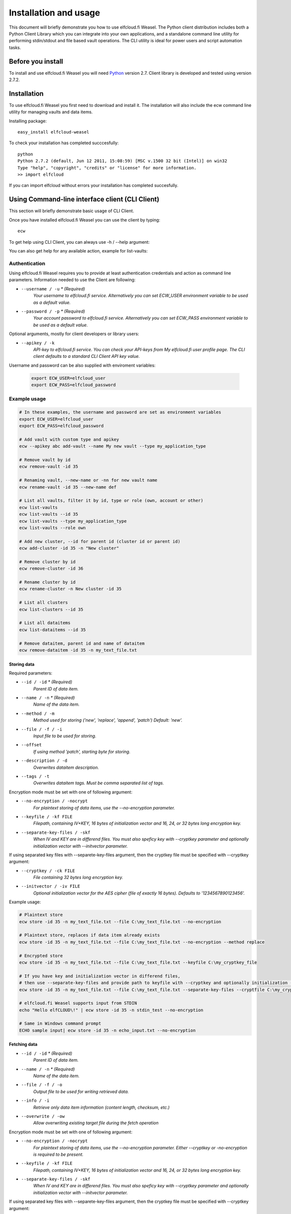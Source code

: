 .. highlight:: rst

******************************************************
Installation and usage
******************************************************

This document will briefly demonstrate you how to use elfcloud.fi Weasel. The Python client distribution includes both a Python Client Library which you can integrate into your own applications, and a standalone command line utility for performing stdin/stdout and file based vault operations. The CLI utility is ideal for power users and script automation tasks.

Before you install
==================

To install and use elfcloud.fi Weasel you will need `Python <http://www.python.org/>`_ version 2.7.
Client library is developed and tested using version 2.7.2.

Installation
============

To use elfcloud.fi Weasel you first need to download and install it. The installation will also include the ecw command line utility for managing vaults and data items.

Installing package::

    easy_install elfcloud-weasel

To check your installation has completed succcesfully::

    python
    Python 2.7.2 (default, Jun 12 2011, 15:08:59) [MSC v.1500 32 bit (Intel)] on win32
    Type "help", "copyright", "credits" or "license" for more information.
    >> import elfcloud

If you can import elfcloud without errors your installation has completed succesfully.

Using Command-line interface client (CLI Client)
================================================

This section will briefly demonstrate basic usage of CLI Client.

Once you have installed elfcloud.fi Weasel you can use the client by typing::

    ecw

To get help using CLI Client, you can always use -h / --help argument:

.. command-output:: ecw --help

You can also get help for any available action, example for list-vaults:

.. command-output:: ecw list-vaults --help

Authentication
--------------

Using elfcloud.fi Weasel requires you to provide at least authentication credentials and action as command line parameters.
Information needed to use the Client are following:

* ``--username / -u`` *\* (Required)*
    *Your username to elfcloud.fi service. Alternatively you can set ECW_USER environment variable to be used as a default value.*
* ``--password / -p`` *\* (Required)*
    *Your account password to elfcloud.fi service. Alternatively you can set ECW_PASS environment variable to be used as a default value.*

Optional arguments, mostly for client developers or library users:

* ``--apikey / -k``
    *API-key to elfcloud.fi service. You can check your API-keys from My elfcloud.fi user profile page. The CLI client defaults to a standard CLI Client API key value.*

Username and password can be also supplied with enviroment variables:

 .. code-block:: bash

    export ECW_USER=elfcloud_user
    export ECW_PASS=elfcloud_password

Example usage
--------------

.. code-block:: bash

    # In these examples, the username and password are set as environment variables
    export ECW_USER=elfcloud_user
    export ECW_PASS=elfcloud_password

    # Add vault with custom type and apikey
    ecw --apikey abc add-vault --name My new vault --type my_application_type

    # Remove vault by id
    ecw remove-vault -id 35

    # Renaming vault, --new-name or -nn for new vault name
    ecw rename-vault -id 35 --new-name def

    # List all vaults, filter it by id, type or role (own, account or other)
    ecw list-vaults
    ecw list-vaults --id 35
    ecw list-vaults --type my_application_type
    ecw list-vaults --role own

    # Add new cluster, --id for parent id (cluster id or parent id)
    ecw add-cluster -id 35 -n "New cluster"

    # Remove cluster by id
    ecw remove-cluster -id 36

    # Rename cluster by id
    ecw rename-cluster -n New cluster -id 35

    # List all clusters
    ecw list-clusters --id 35

    # List all dataitems
    ecw list-dataitems --id 35

    # Remove dataitem, parent id and name of dataitem
    ecw remove-dataitem -id 35 -n my_text_file.txt


Storing data
^^^^^^^^^^^^^^^^^^^^^^^^^^

Required parameters:

* ``--id / -id`` *\* (Required)*
    *Parent ID of data item.*
* ``--name / -n`` *\* (Required)*
    *Name of the data item.*
* ``--method / -m``
    *Method used for storing ('new', 'replace', 'append', 'patch') Default: 'new'.*
* ``--file / -f / -i``
    *Input file to be used for storing.*
* ``--offset``
    *If using method 'patch', starting byte for storing.*
* ``--description / -d``
    *Overwrites dataitem description.*
* ``--tags / -t``
    *Overwrites dataitem tags. Must be comma separated list of tags.*

Encryption mode must be set with one of following argument:

* ``--no-encryption / -nocrypt``
    *For plaintext storing of data items, use the --no-encryption parameter.*
* ``--keyfile / -kf FILE``
    *Filepath, containing IV+KEY, 16 bytes of initialization vector and 16, 24, or 32 bytes long encryption key.*
* ``--separate-key-files / -skf``
    *When IV and KEY are in differend files. You must also speficy key with --cryptkey parameter and optionally initialization vector with --initvector parameter.*

If using separated key files with --separete-key-files argument, then the cryptkey file must be specified with --cryptkey argument:

* ``--cryptkey / -ck FILE``
    *File containing 32 bytes long encryption key.*
* ``--initvector / -iv FILE``
    *Optional initialization vector for the AES cipher (file of exactly 16 bytes). Defaults to '1234567890123456'.*

Example usage:

.. code-block:: bash

    # Plaintext store
    ecw store -id 35 -n my_text_file.txt --file C:\my_text_file.txt --no-encryption

    # Plaintext store, replaces if data item already exists
    ecw store -id 35 -n my_text_file.txt --file C:\my_text_file.txt --no-encryption --method replace

    # Encrypted store
    ecw store -id 35 -n my_text_file.txt --file C:\my_text_file.txt --keyfile C:\my_cryptkey_file

    # If you have key and initialization vector in differend files,
    # then use --separate-key-files and provide path to keyfile with --cryptkey and optionally initialization --iv
    ecw store -id 35 -n my_text_file.txt --file C:\my_text_file.txt --separate-key-files --cryptfile C:\my_cryptkey_file --method replace

    # elfcloud.fi Weasel supports input from STDIN
    echo "Hello elfCLOUD\!" | ecw store -id 35 -n stdin_test --no-encryption

    # Same in Windows command prompt
    ECHO sample input| ecw store -id 35 -n echo_input.txt --no-encryption

Fetching data
^^^^^^^^^^^^^^^^^^^^^^^^^^
* ``--id / -id`` *\* (Required)*
    *Parent ID of data item.*
* ``--name / -n`` *\* (Required)*
    *Name of the data item.*
* ``--file / -f / -o``
    *Output file to be used for writing retrieved data.*
* ``--info / -i``
    *Retrieve only data item information (content length, checksum, etc.)*
* ``--overwrite / -ow``
    *Allow overwriting existing target file during the fetch operation*

Encryption mode must be set with one of following argument:

* ``--no-encryption / -nocrypt``
    *For plaintext storing of data items, use the --no-encryption parameter. Either --cryptkey or -no-encryption is required to be present.*
* ``--keyfile / -kf FILE``
    *Filepath, containing IV+KEY, 16 bytes of initialization vector and 16, 24, or 32 bytes long encryption key.*
* ``--separate-key-files / -skf``
    *When IV and KEY are in differend files. You must also speficy key with --cryptkey parameter and optionally initialization vector with --initvector parameter.*

If using separated key files with --separete-key-files argument, then the cryptkey file must be specified with --cryptkey argument:

* ``--cryptkey / -ck FILE``
    *File containing 32 bytes long encryption key.*
* ``--initvector / -iv FILE``
    *Optional initialization vector for the AES cipher (file of exactly 16 bytes). Defaults to '1234567890123456'.*

Example usage:

.. code-block:: bash

    # Output to STDOUT
    ecw fetch -id 35 -n my_text_file.txt --no-encryption

    # Output to file specified with --file parameter
    ecw fetch -id 35 -n my_text_file.txt --no-encryption --file "C:\my_text_file_output.txt"

    # Output to file by redirecting the STDOUT to file
    ecw fetch -id 35 -n my_text_file.txt --no-encryption > my_txt_file_output.txt

    # Fetching file when encryption is enabled
    ecw fetch -id 35 -n my_encrypted_text.txt -keyfile "C:\my_cryptkey_file" > my_decrypted_text.txt

Including elfcloud.fi Weasel in your project
================================================
You can use elfcloud.fi Weasel directly from the command line or create your own client application by including elfcloud.fi Weasel Library to your project.

elfcloud.fi Weasel Library can be used in your own projects by simply importing it:

.. code-block:: python

    >>> import elfcloud
    >>> client = elfcloud.Client(username="username", auth_data="password", apikey="apikey")

Add vault
----------
Vaults can be added by providing type and name for vault:

.. code-block:: python

    >>> vault = client.add_vault(vault_type="org.holvi.datastore", name="New vault")
    >>> vault.id
    1

Add cluster
------------
Clusters can be added by providing name and parent ID:

.. code-block:: python

    >>> cluster = client.add_cluster(name="New cluster", parent_id=2)
    >>> cluster.id
    2

Store / Fetch data
------------------------------
Data can be stored / fetched by providing the ID of the Vault or Cluster where dataitem is located and the name of the dataitem.
Data itself needs to be `File-like objects <http://docs.python.org/library/stdtypes.html#file-objects>`_

Storing and fetching data:

.. code-block:: python

    >>> import StringIO

    >>> client.store_data(parent_id = 1, key = "dataitem_name", p_data = StringIO.StringIO('Example data'))
    >>> dataitem = client.get_dataitem(parent_id=1, key="dataitem_name")
    >>> dataitem.raw_meta
    'v1:ENC:NONE::'
    >>> dataitem.data
    {'checksum': 'c13b2bc2027489c3398a3113f47c800a', 'data': <elfcloud.filecrypt.FileIterator object at ...>}

    >>> response = client.fetch_data(parent_id = 1, key = "dataitem_name")
    >>> print response
    {'checksum': 'c13b2bc2027489c3398a3113f47c800a', 'data': <elfcloud.filecrypt.FileIterator object at ...>}
    >>> for data in response['data']:
    ...     print data
    Example data
    >>> response['data']._md5.hexdigest()
    'c13b2bc2027489c3398a3113f47c800a'

Encryption enabled storing and fetching data:

.. code-block:: python

    >>> from elfcloud.utils import ENC_AES256

    >>> client.set_encryption_key('12345678901234567890123456789012')
    >>> client.encryption_mode = ENC_AES256
    >>> client.store_data(parent_id = 1, key = "dataitem_name", p_data = StringIO.StringIO('Example data'), method='replace')

    >>> dataitem = client.get_dataitem(parent_id=1, key="dataitem_name")
    >>> dataitem.raw_meta
    'v1:ENC:AES256'
    >>> dataitem.data
    {'checksum': '84b38ae24dd7386227f636b5111434e2', 'data': <elfcloud.filecrypt.CryptIterator object at ...>}
    >>> response = client.fetch_data(parent_id = 1, key = "dataitem_name")
    >>> print response
    {'checksum': '84b38ae24dd7386227f636b5111434e2', 'data': <elfcloud.filecrypt.CryptIterator object at ...>}
    >>> for data in response['data']:
    ...     print data
    Example data
    >>> response['data']._md5.hexdigest()
    '84b38ae24dd7386227f636b5111434e2'

Removing cluster
------------------------------
Cluster can be removed by providing ID of the cluster:

.. code-block:: python

    >>> client.remove_cluster(cluster_id=2)

    # or

    >>> cluster = Cluster(client, id=2)
    >>> cluster.remove()

Removing vault
--------------------
Vault can be removed by providing ID of the vault (but be careful):

.. code-block:: python

    >>> client.remove_vault(vault_id=1)

    # or

    >>> vault = Vault(client, id=10)
    >>> vault.remove()

Removing dataitem
------------------------------
Dataitem can be removed by providing ID:

.. code-block:: python

    >>> client.remove_dataitem(parent_id=1, key="dataitem_name")

    # or

    >>> dataitem = DataItem(client, parent_id=1, name="dataitem_name")
    >>> dataitem.remove()

Listing dataitems, clusters and vaults
--------------------------------------------------
Vault can be listed without any parameters. Possible parameters are *vault_type*, *id_*, and *role*. These are used for filtering vaults:

.. code-block:: python

    >>> vaults = client.list_vaults()
    [<elfcloud.container.Vault object at ...>]

Listing clusters needs parent ID as parameter:

.. code-block:: python

    >>> clusters = client.list_clusters(parent_id=1)
    [<elfcloud.container.Cluster object at ...>]

Listing dataitems needs parent ID as parameter:

.. code-block:: python

    >>> dataitems = client.list_dataitems(parent_id=1)
    [<elfcloud.dataitem.DataItem object at ...>]

Listing dataitems and clusters needs also parent ID as parameter:

.. code-block:: python

    >>> clusters, dataitems = client.list_contents(parent_id=1)
    ([<elfcloud.container.Cluster object at ...>, ...],
     [<elfcloud.dataitem.DataItem object at ...>, ...])

More information
----------------------------------------
For more details about Client API please refer to :doc:`library`
